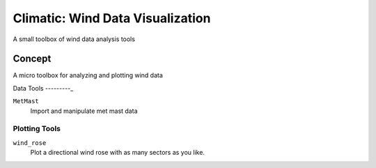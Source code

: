 .. -*-restructuredtext-*-

Climatic: Wind Data Visualization
=================================

A small toolbox of wind data analysis tools

Concept
-------

A micro toolbox for analyzing and plotting wind data

Data Tools
---------_

``MetMast``
    Import and manipulate met mast data
    
Plotting Tools
______________

``wind_rose``
    Plot a directional wind rose with as many sectors as you like. 
